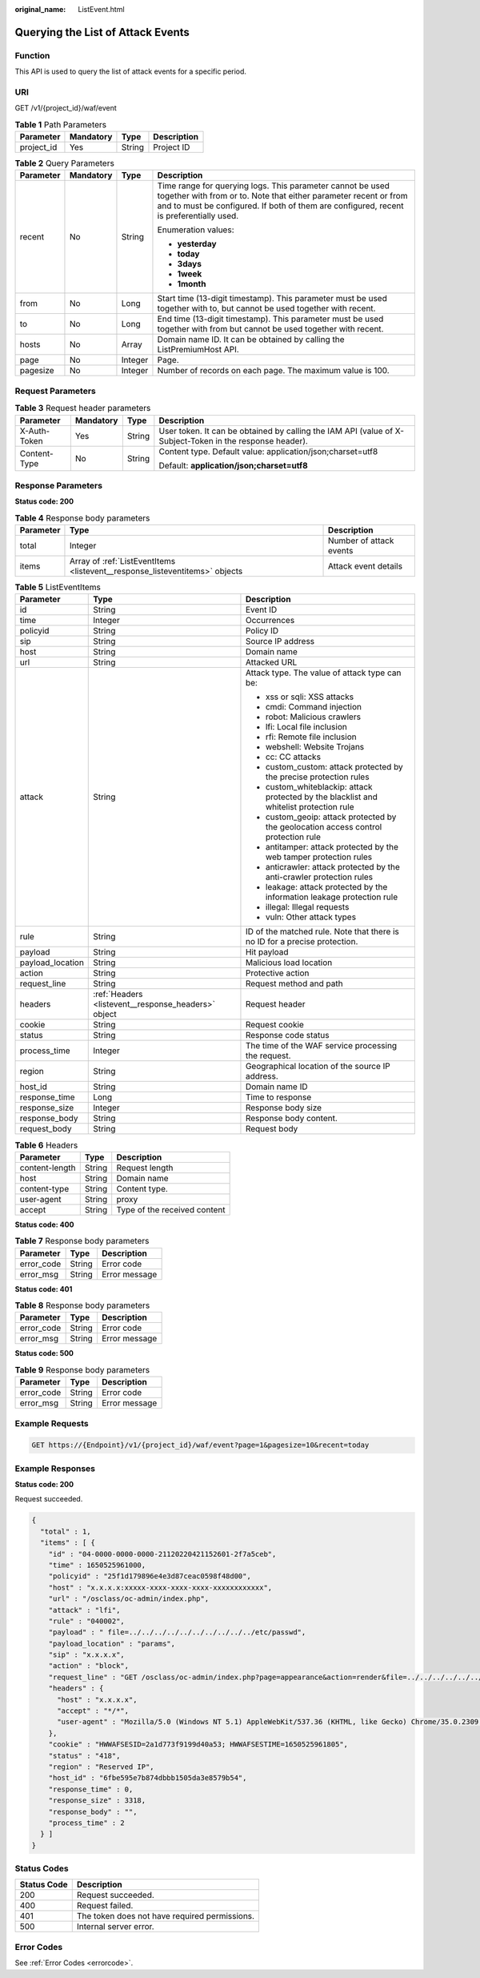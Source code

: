 :original_name: ListEvent.html

.. _ListEvent:

Querying the List of Attack Events
==================================

Function
--------

This API is used to query the list of attack events for a specific period.

URI
---

GET /v1/{project_id}/waf/event

.. table:: **Table 1** Path Parameters

   ========== ========= ====== ===========
   Parameter  Mandatory Type   Description
   ========== ========= ====== ===========
   project_id Yes       String Project ID
   ========== ========= ====== ===========

.. table:: **Table 2** Query Parameters

   +-----------------+-----------------+-----------------+---------------------------------------------------------------------------------------------------------------------------------------------------------------------------------------------------------------------------+
   | Parameter       | Mandatory       | Type            | Description                                                                                                                                                                                                               |
   +=================+=================+=================+===========================================================================================================================================================================================================================+
   | recent          | No              | String          | Time range for querying logs. This parameter cannot be used together with from or to. Note that either parameter recent or from and to must be configured. If both of them are configured, recent is preferentially used. |
   |                 |                 |                 |                                                                                                                                                                                                                           |
   |                 |                 |                 | Enumeration values:                                                                                                                                                                                                       |
   |                 |                 |                 |                                                                                                                                                                                                                           |
   |                 |                 |                 | -  **yesterday**                                                                                                                                                                                                          |
   |                 |                 |                 |                                                                                                                                                                                                                           |
   |                 |                 |                 | -  **today**                                                                                                                                                                                                              |
   |                 |                 |                 |                                                                                                                                                                                                                           |
   |                 |                 |                 | -  **3days**                                                                                                                                                                                                              |
   |                 |                 |                 |                                                                                                                                                                                                                           |
   |                 |                 |                 | -  **1week**                                                                                                                                                                                                              |
   |                 |                 |                 |                                                                                                                                                                                                                           |
   |                 |                 |                 | -  **1month**                                                                                                                                                                                                             |
   +-----------------+-----------------+-----------------+---------------------------------------------------------------------------------------------------------------------------------------------------------------------------------------------------------------------------+
   | from            | No              | Long            | Start time (13-digit timestamp). This parameter must be used together with to, but cannot be used together with recent.                                                                                                   |
   +-----------------+-----------------+-----------------+---------------------------------------------------------------------------------------------------------------------------------------------------------------------------------------------------------------------------+
   | to              | No              | Long            | End time (13-digit timestamp). This parameter must be used together with from but cannot be used together with recent.                                                                                                    |
   +-----------------+-----------------+-----------------+---------------------------------------------------------------------------------------------------------------------------------------------------------------------------------------------------------------------------+
   | hosts           | No              | Array           | Domain name ID. It can be obtained by calling the ListPremiumHost API.                                                                                                                                                    |
   +-----------------+-----------------+-----------------+---------------------------------------------------------------------------------------------------------------------------------------------------------------------------------------------------------------------------+
   | page            | No              | Integer         | Page.                                                                                                                                                                                                                     |
   +-----------------+-----------------+-----------------+---------------------------------------------------------------------------------------------------------------------------------------------------------------------------------------------------------------------------+
   | pagesize        | No              | Integer         | Number of records on each page. The maximum value is 100.                                                                                                                                                                 |
   +-----------------+-----------------+-----------------+---------------------------------------------------------------------------------------------------------------------------------------------------------------------------------------------------------------------------+

Request Parameters
------------------

.. table:: **Table 3** Request header parameters

   +-----------------+-----------------+-----------------+----------------------------------------------------------------------------------------------------------+
   | Parameter       | Mandatory       | Type            | Description                                                                                              |
   +=================+=================+=================+==========================================================================================================+
   | X-Auth-Token    | Yes             | String          | User token. It can be obtained by calling the IAM API (value of X-Subject-Token in the response header). |
   +-----------------+-----------------+-----------------+----------------------------------------------------------------------------------------------------------+
   | Content-Type    | No              | String          | Content type. Default value: application/json;charset=utf8                                               |
   |                 |                 |                 |                                                                                                          |
   |                 |                 |                 | Default: **application/json;charset=utf8**                                                               |
   +-----------------+-----------------+-----------------+----------------------------------------------------------------------------------------------------------+

Response Parameters
-------------------

**Status code: 200**

.. table:: **Table 4** Response body parameters

   +-----------+-----------------------------------------------------------------------------+-------------------------+
   | Parameter | Type                                                                        | Description             |
   +===========+=============================================================================+=========================+
   | total     | Integer                                                                     | Number of attack events |
   +-----------+-----------------------------------------------------------------------------+-------------------------+
   | items     | Array of :ref:`ListEventItems <listevent__response_listeventitems>` objects | Attack event details    |
   +-----------+-----------------------------------------------------------------------------+-------------------------+

.. _listevent__response_listeventitems:

.. table:: **Table 5** ListEventItems

   +-----------------------+-----------------------------------------------------+-----------------------------------------------------------------------------------------+
   | Parameter             | Type                                                | Description                                                                             |
   +=======================+=====================================================+=========================================================================================+
   | id                    | String                                              | Event ID                                                                                |
   +-----------------------+-----------------------------------------------------+-----------------------------------------------------------------------------------------+
   | time                  | Integer                                             | Occurrences                                                                             |
   +-----------------------+-----------------------------------------------------+-----------------------------------------------------------------------------------------+
   | policyid              | String                                              | Policy ID                                                                               |
   +-----------------------+-----------------------------------------------------+-----------------------------------------------------------------------------------------+
   | sip                   | String                                              | Source IP address                                                                       |
   +-----------------------+-----------------------------------------------------+-----------------------------------------------------------------------------------------+
   | host                  | String                                              | Domain name                                                                             |
   +-----------------------+-----------------------------------------------------+-----------------------------------------------------------------------------------------+
   | url                   | String                                              | Attacked URL                                                                            |
   +-----------------------+-----------------------------------------------------+-----------------------------------------------------------------------------------------+
   | attack                | String                                              | Attack type. The value of attack type can be:                                           |
   |                       |                                                     |                                                                                         |
   |                       |                                                     | -  xss or sqli: XSS attacks                                                             |
   |                       |                                                     |                                                                                         |
   |                       |                                                     | -  cmdi: Command injection                                                              |
   |                       |                                                     |                                                                                         |
   |                       |                                                     | -  robot: Malicious crawlers                                                            |
   |                       |                                                     |                                                                                         |
   |                       |                                                     | -  lfi: Local file inclusion                                                            |
   |                       |                                                     |                                                                                         |
   |                       |                                                     | -  rfi: Remote file inclusion                                                           |
   |                       |                                                     |                                                                                         |
   |                       |                                                     | -  webshell: Website Trojans                                                            |
   |                       |                                                     |                                                                                         |
   |                       |                                                     | -  cc: CC attacks                                                                       |
   |                       |                                                     |                                                                                         |
   |                       |                                                     | -  custom_custom: attack protected by the precise protection rules                      |
   |                       |                                                     |                                                                                         |
   |                       |                                                     | -  custom_whiteblackip: attack protected by the blacklist and whitelist protection rule |
   |                       |                                                     |                                                                                         |
   |                       |                                                     | -  custom_geoip: attack protected by the geolocation access control protection rule     |
   |                       |                                                     |                                                                                         |
   |                       |                                                     | -  antitamper: attack protected by the web tamper protection rules                      |
   |                       |                                                     |                                                                                         |
   |                       |                                                     | -  anticrawler: attack protected by the anti-crawler protection rules                   |
   |                       |                                                     |                                                                                         |
   |                       |                                                     | -  leakage: attack protected by the information leakage protection rule                 |
   |                       |                                                     |                                                                                         |
   |                       |                                                     | -  illegal: Illegal requests                                                            |
   |                       |                                                     |                                                                                         |
   |                       |                                                     | -  vuln: Other attack types                                                             |
   +-----------------------+-----------------------------------------------------+-----------------------------------------------------------------------------------------+
   | rule                  | String                                              | ID of the matched rule. Note that there is no ID for a precise protection.              |
   +-----------------------+-----------------------------------------------------+-----------------------------------------------------------------------------------------+
   | payload               | String                                              | Hit payload                                                                             |
   +-----------------------+-----------------------------------------------------+-----------------------------------------------------------------------------------------+
   | payload_location      | String                                              | Malicious load location                                                                 |
   +-----------------------+-----------------------------------------------------+-----------------------------------------------------------------------------------------+
   | action                | String                                              | Protective action                                                                       |
   +-----------------------+-----------------------------------------------------+-----------------------------------------------------------------------------------------+
   | request_line          | String                                              | Request method and path                                                                 |
   +-----------------------+-----------------------------------------------------+-----------------------------------------------------------------------------------------+
   | headers               | :ref:`Headers <listevent__response_headers>` object | Request header                                                                          |
   +-----------------------+-----------------------------------------------------+-----------------------------------------------------------------------------------------+
   | cookie                | String                                              | Request cookie                                                                          |
   +-----------------------+-----------------------------------------------------+-----------------------------------------------------------------------------------------+
   | status                | String                                              | Response code status                                                                    |
   +-----------------------+-----------------------------------------------------+-----------------------------------------------------------------------------------------+
   | process_time          | Integer                                             | The time of the WAF service processing the request.                                     |
   +-----------------------+-----------------------------------------------------+-----------------------------------------------------------------------------------------+
   | region                | String                                              | Geographical location of the source IP address.                                         |
   +-----------------------+-----------------------------------------------------+-----------------------------------------------------------------------------------------+
   | host_id               | String                                              | Domain name ID                                                                          |
   +-----------------------+-----------------------------------------------------+-----------------------------------------------------------------------------------------+
   | response_time         | Long                                                | Time to response                                                                        |
   +-----------------------+-----------------------------------------------------+-----------------------------------------------------------------------------------------+
   | response_size         | Integer                                             | Response body size                                                                      |
   +-----------------------+-----------------------------------------------------+-----------------------------------------------------------------------------------------+
   | response_body         | String                                              | Response body content.                                                                  |
   +-----------------------+-----------------------------------------------------+-----------------------------------------------------------------------------------------+
   | request_body          | String                                              | Request body                                                                            |
   +-----------------------+-----------------------------------------------------+-----------------------------------------------------------------------------------------+

.. _listevent__response_headers:

.. table:: **Table 6** Headers

   ============== ====== ============================
   Parameter      Type   Description
   ============== ====== ============================
   content-length String Request length
   host           String Domain name
   content-type   String Content type.
   user-agent     String proxy
   accept         String Type of the received content
   ============== ====== ============================

**Status code: 400**

.. table:: **Table 7** Response body parameters

   ========== ====== =============
   Parameter  Type   Description
   ========== ====== =============
   error_code String Error code
   error_msg  String Error message
   ========== ====== =============

**Status code: 401**

.. table:: **Table 8** Response body parameters

   ========== ====== =============
   Parameter  Type   Description
   ========== ====== =============
   error_code String Error code
   error_msg  String Error message
   ========== ====== =============

**Status code: 500**

.. table:: **Table 9** Response body parameters

   ========== ====== =============
   Parameter  Type   Description
   ========== ====== =============
   error_code String Error code
   error_msg  String Error message
   ========== ====== =============

Example Requests
----------------

.. code-block:: text

   GET https://{Endpoint}/v1/{project_id}/waf/event?page=1&pagesize=10&recent=today

Example Responses
-----------------

**Status code: 200**

Request succeeded.

.. code-block::

   {
     "total" : 1,
     "items" : [ {
       "id" : "04-0000-0000-0000-21120220421152601-2f7a5ceb",
       "time" : 1650525961000,
       "policyid" : "25f1d179896e4e3d87ceac0598f48d00",
       "host" : "x.x.x.x:xxxxx-xxxx-xxxx-xxxx-xxxxxxxxxxxx",
       "url" : "/osclass/oc-admin/index.php",
       "attack" : "lfi",
       "rule" : "040002",
       "payload" : " file=../../../../../../../../../../etc/passwd",
       "payload_location" : "params",
       "sip" : "x.x.x.x",
       "action" : "block",
       "request_line" : "GET /osclass/oc-admin/index.php?page=appearance&action=render&file=../../../../../../../../../../etc/passwd",
       "headers" : {
         "host" : "x.x.x.x",
         "accept" : "*/*",
         "user-agent" : "Mozilla/5.0 (Windows NT 5.1) AppleWebKit/537.36 (KHTML, like Gecko) Chrome/35.0.2309.372 Safari/537.36"
       },
       "cookie" : "HWWAFSESID=2a1d773f9199d40a53; HWWAFSESTIME=1650525961805",
       "status" : "418",
       "region" : "Reserved IP",
       "host_id" : "6fbe595e7b874dbbb1505da3e8579b54",
       "response_time" : 0,
       "response_size" : 3318,
       "response_body" : "",
       "process_time" : 2
     } ]
   }

Status Codes
------------

=========== =============================================
Status Code Description
=========== =============================================
200         Request succeeded.
400         Request failed.
401         The token does not have required permissions.
500         Internal server error.
=========== =============================================

Error Codes
-----------

See :ref:`Error Codes <errorcode>`.
